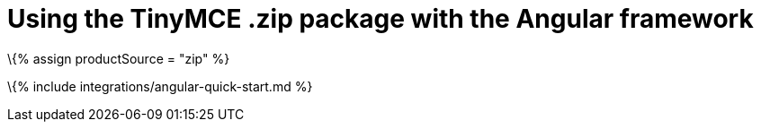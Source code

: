= Using the TinyMCE .zip package with the Angular framework

:title_nav: Using a .zip package :description: A guide on integrating a .zip version of TinyMCE into the Angular framework. :keywords: integration integrate angular

\{% assign productSource = "zip" %}

\{% include integrations/angular-quick-start.md %}
